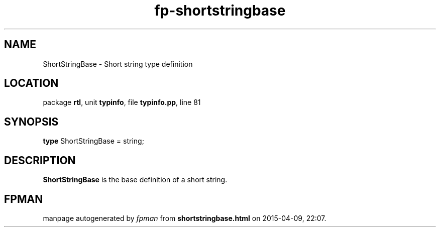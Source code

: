 .\" file autogenerated by fpman
.TH "fp-shortstringbase" 3 "2014-03-14" "fpman" "Free Pascal Programmer's Manual"
.SH NAME
ShortStringBase - Short string type definition
.SH LOCATION
package \fBrtl\fR, unit \fBtypinfo\fR, file \fBtypinfo.pp\fR, line 81
.SH SYNOPSIS
\fBtype\fR ShortStringBase = string;
.SH DESCRIPTION
\fBShortStringBase\fR is the base definition of a short string.


.SH FPMAN
manpage autogenerated by \fIfpman\fR from \fBshortstringbase.html\fR on 2015-04-09, 22:07.

